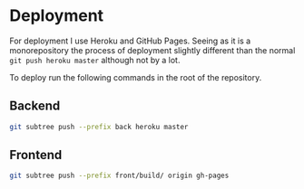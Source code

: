 * Deployment
For deployment I use Heroku and GitHub Pages. Seeing as it is a monorepository the process of deployment slightly different than the normal =git push heroku master= although not by a lot.

To deploy run the following commands in the root of the repository.
** Backend
#+begin_src sh
git subtree push --prefix back heroku master
#+end_src

** Frontend
#+begin_src sh
git subtree push --prefix front/build/ origin gh-pages
#+end_src
